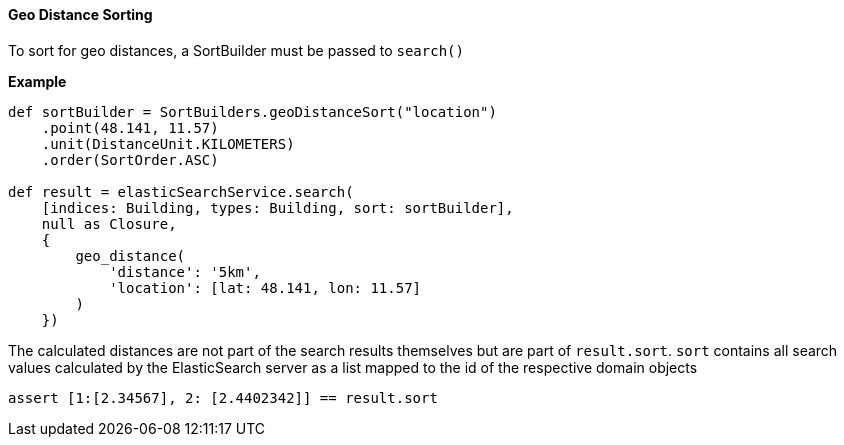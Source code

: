 [[geoDistanceSoring]]
==== Geo Distance Sorting

To sort for geo distances, a SortBuilder must be passed to `search()`

*Example*

[source,groovy]
----
def sortBuilder = SortBuilders.geoDistanceSort("location")
    .point(48.141, 11.57)
    .unit(DistanceUnit.KILOMETERS)
    .order(SortOrder.ASC)

def result = elasticSearchService.search(
    [indices: Building, types: Building, sort: sortBuilder],
    null as Closure,
    {
        geo_distance(
            'distance': '5km',
            'location': [lat: 48.141, lon: 11.57]
        )
    })

----

The calculated distances are not part of the search results themselves but are part of `result.sort`.
`sort` contains all search values calculated by the ElasticSearch server as a list mapped to the id of the respective domain objects

[source,groovy]
----
assert [1:[2.34567], 2: [2.4402342]] == result.sort

----
